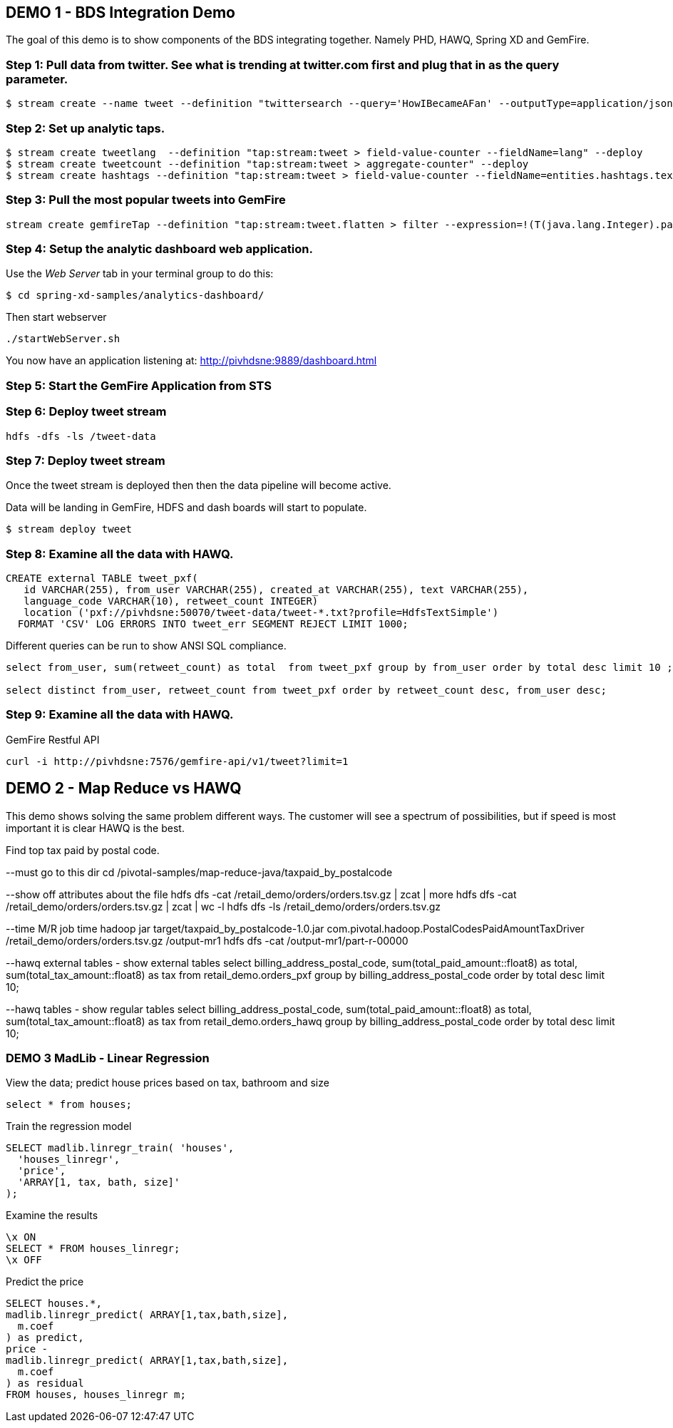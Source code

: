 == DEMO 1 - BDS Integration Demo

The goal of this demo is to show components of the BDS integrating together.  Namely PHD, HAWQ, Spring XD and GemFire.


=== Step 1: Pull data from twitter.  See what is trending at twitter.com first and plug that in as the query parameter.

----
$ stream create --name tweet --definition "twittersearch --query='HowIBecameAFan' --outputType=application/json | flatten: transform --script=tweets-search.groovy --inputType=application/json | csv: transform --script=csv.groovy --inputType=application/json | hdfs --rollover=1K --directory=/tweet-data"
----

=== Step 2: Set up analytic taps.
----
$ stream create tweetlang  --definition "tap:stream:tweet > field-value-counter --fieldName=lang" --deploy
$ stream create tweetcount --definition "tap:stream:tweet > aggregate-counter" --deploy
$ stream create hashtags --definition "tap:stream:tweet > field-value-counter --fieldName=entities.hashtags.text --name=hashtags" --deploy
----

=== Step 3: Pull the most popular tweets into GemFire
----
stream create gemfireTap --definition "tap:stream:tweet.flatten > filter --expression=!(T(java.lang.Integer).parseInt(#jsonPath(payload,'$.retweet_count'))<1) | gemfire-json-server --useLocator=true --host=pivhdsne --port=10334 --regionName=tweet --keyExpression=payload.getField('id')" --deploy
----

=== Step 4: Setup the analytic dashboard web application.

Use the _Web Server_ tab in your terminal group to do this:
[source,bash]
----
$ cd spring-xd-samples/analytics-dashboard/
----
Then start webserver
[source,bash]
----
./startWebServer.sh
----
You now have an application listening at: http://pivhdsne:9889/dashboard.html

=== Step 5: Start the GemFire Application from STS


=== Step 6: Deploy tweet stream
----
hdfs -dfs -ls /tweet-data
----

=== Step 7: Deploy tweet stream

Once the tweet stream is deployed then then the data pipeline will become active.

Data will be landing in GemFire, HDFS and dash boards will start to populate.
[source,bash]
----
$ stream deploy tweet
----


=== Step 8: Examine all the data with HAWQ.

[source,sql]
----
CREATE external TABLE tweet_pxf(
   id VARCHAR(255), from_user VARCHAR(255), created_at VARCHAR(255), text VARCHAR(255),
   language_code VARCHAR(10), retweet_count INTEGER)
   location ('pxf://pivhdsne:50070/tweet-data/tweet-*.txt?profile=HdfsTextSimple')
  FORMAT 'CSV' LOG ERRORS INTO tweet_err SEGMENT REJECT LIMIT 1000;
----

Different queries can be run to show ANSI SQL compliance.
----
select from_user, sum(retweet_count) as total  from tweet_pxf group by from_user order by total desc limit 10 ;

select distinct from_user, retweet_count from tweet_pxf order by retweet_count desc, from_user desc;
----

=== Step 9: Examine all the data with HAWQ.

GemFire Restful API
----
curl -i http://pivhdsne:7576/gemfire-api/v1/tweet?limit=1
----




== DEMO 2 - Map Reduce vs HAWQ
This demo shows solving the same problem different ways.  The customer will see a spectrum of possibilities, but if speed is most important it is clear HAWQ is the best.

Find top tax paid by postal code.

--must go to this dir
cd  /pivotal-samples/map-reduce-java/taxpaid_by_postalcode

--show off attributes about the file
hdfs dfs -cat /retail_demo/orders/orders.tsv.gz | zcat | more
hdfs dfs -cat /retail_demo/orders/orders.tsv.gz | zcat | wc -l
hdfs dfs -ls /retail_demo/orders/orders.tsv.gz

--time M/R job
time hadoop jar target/taxpaid_by_postalcode-1.0.jar com.pivotal.hadoop.PostalCodesPaidAmountTaxDriver /retail_demo/orders/orders.tsv.gz /output-mr1
hdfs dfs -cat /output-mr1/part-r-00000


--hawq external tables - show external tables
select billing_address_postal_code, sum(total_paid_amount::float8) as total, sum(total_tax_amount::float8) as tax from retail_demo.orders_pxf group by billing_address_postal_code order by total desc limit 10;


--hawq tables - show regular tables
select billing_address_postal_code, sum(total_paid_amount::float8) as total, sum(total_tax_amount::float8) as tax from retail_demo.orders_hawq group by billing_address_postal_code order by total desc limit 10;



=== DEMO 3 MadLib - Linear Regression

View the data; predict house prices based on tax, bathroom and size
[source,sql]
----
select * from houses;
----

Train the regression model

[source,sql]
----
SELECT madlib.linregr_train( 'houses',
  'houses_linregr',
  'price',
  'ARRAY[1, tax, bath, size]'
);
----
Examine the results

[source,sql]
----
\x ON
SELECT * FROM houses_linregr;
\x OFF
----

Predict the price
[source,sql]
----
SELECT houses.*,
madlib.linregr_predict( ARRAY[1,tax,bath,size],
  m.coef
) as predict,
price -
madlib.linregr_predict( ARRAY[1,tax,bath,size],
  m.coef
) as residual
FROM houses, houses_linregr m;
----
